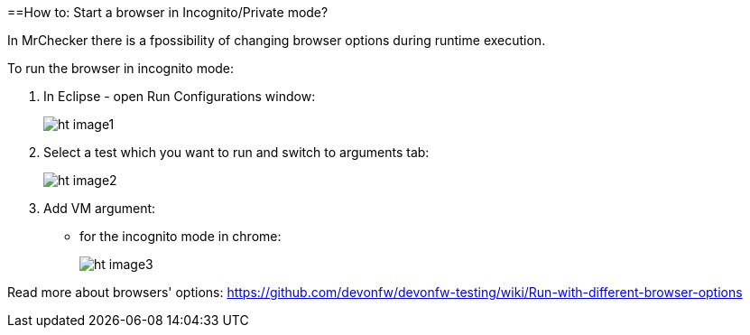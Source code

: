 ==How to: Start a browser in Incognito/Private mode?

In MrChecker there is a fpossibility of changing browser options during runtime execution.

To run the browser in incognito mode:

1. In Eclipse - open Run Configurations window:
+
image:images/ht_image1.png[]
+
2. Select a test which you want to run and switch to arguments tab:
+
image:images/ht_image2.png[]
+
3. Add VM argument:
    * for the incognito mode in chrome:
+
image:images/ht_image3.png[]

Read more about browsers' options: https://github.com/devonfw/devonfw-testing/wiki/Run-with-different-browser-options
